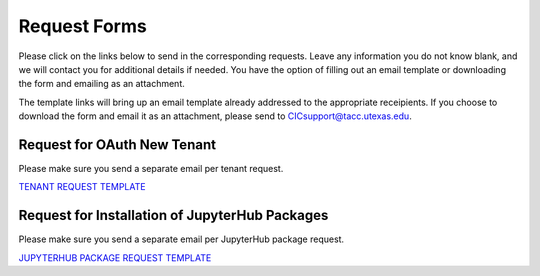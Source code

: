 .. role:: raw-html-m2r(raw)
   :format: html


=============
Request Forms
=============

Please click on the links below to send in the corresponding requests. Leave any information you do not know blank, and we will contact you for additional details if needed. You have the option of filling out an email template or downloading the form and emailing as an attachment. 

The template links will bring up an email template already addressed to the appropriate receipients. If you choose to download the form and email it as an attachment, please send to CICsupport@tacc.utexas.edu. 

Request for OAuth New Tenant
-----------------------------------

Please make sure you send a separate email per tenant request.

`TENANT REQUEST TEMPLATE <mailto:cic@consult.tacc.utexas.edu?cc=cicsupport@tacc.utexas.edu&Subject=Tenant%20Request:%20&body=Created%20Via%20Email%0d%0d-------%0d%0dYour %20Name:%0d%0d%0dTenant%20Name:%0d%0d%0dTenant%20URL:%0d%0d%0dTenant%20Owner%20Name:%0d%0d%0dTenant%20Owner%20Email:%0d%0d%0dTenant%20Admin%20Accounts:%0d%0d%0dTenant%20Identity%20Provider:%0d%0d%0dService%20Capacity%20Needed%20(if%20any):%0d%0d%0dGrant%20or%20Funding%20Source%0d%0d%0dProject%20Description:%0d%0d%0dAdditional%20Services%20Needed%20(e.g.%20JupyterHub)%0d%0d%0dOther%20Information:>`_


.. raw:: html

   <a href="https://drive.google.com/file/d/1H84L1wXsSmIjYIO9HqhVsiwo6LJ5GAFs/view?usp=sharing" download>TENANT REQUEST FORM</a><br><br>


Request for Installation of JupyterHub Packages
-----------------------------------------------

Please make sure you send a separate email per JupyterHub package request.

`JUPYTERHUB PACKAGE REQUEST TEMPLATE <mailto:cic@consult.tacc.utexas.edu?cc=cicsupport@tacc.utexas.edu&Subject=JupyterHub%20Package%20Request:&body=Created%20Via%20Email%0d%0d-------%0d%0dYour%20Name:%0d%0d%0dYour%20Email:%0d%0d%0dTenant(s)%20to%20install%20packages%20for:%0d%0d%0dPackage%20Name%20and%20version:%0d%0d%0dHow%20it%20is%20installed%20(pip,%20conda,%20or%20other):%0d%0d%0dIf%20"other"%20installation%20type%20above,%20provide%20details:%0d%0d%0dHow%20to%20import%20package:>`_

.. raw:: html

   <a href="https://drive.google.com/file/d/1C40gKH7sae2GmOVgc4TIcpaHDiSfr3RZ/view?usp=sharing" download>JUPYTERHUB PACKAGE REQUEST FORM</a><br>
   






